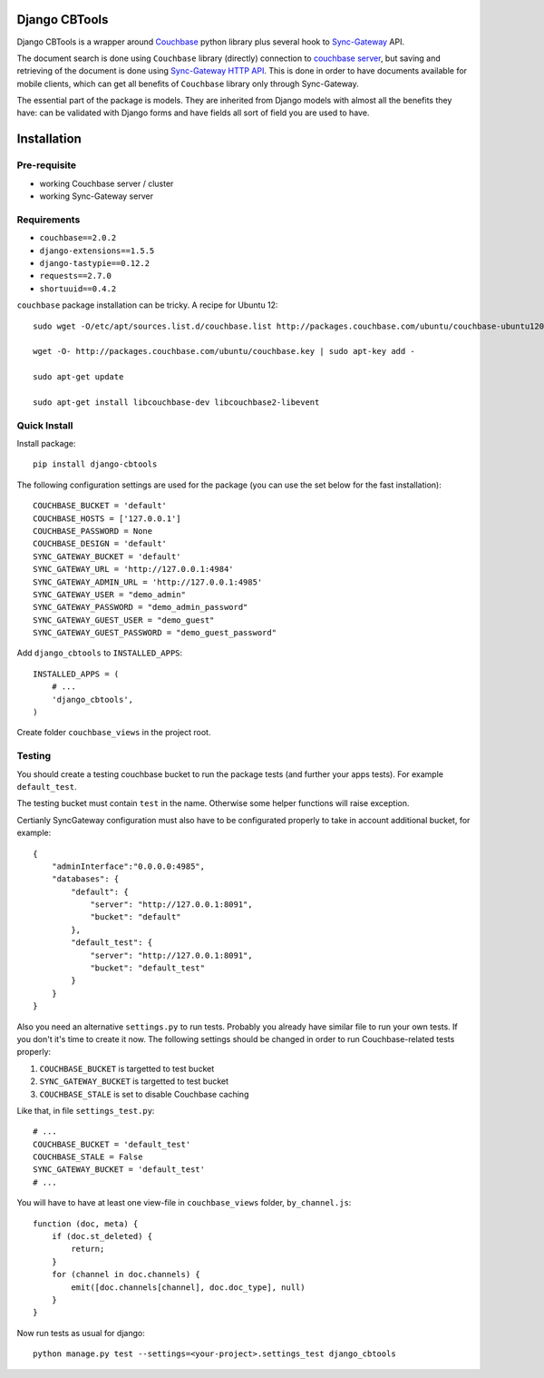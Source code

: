 ==============
Django CBTools
==============

Django CBTools is a wrapper around `Couchbase <https://pypi.python.org/pypi/couchbase>`_
python library plus several hook to
`Sync-Gateway <http://developer.couchbase.com/mobile/develop/references/sync-gateway/rest-api/index.html>`_ API.

The document search is done using ``Couchbase`` library (directly) connection
to `couchbase server <http://www.couchbase.com/>`_,
but saving and retrieving of the document is done using
`Sync-Gateway HTTP API <http://developer.couchbase.com/mobile/develop/references/sync-gateway/rest-api/index.html>`_. This is done in order to have documents available for mobile
clients, which can get all benefits of ``Couchbase`` library only through Sync-Gateway.

The essential part of the package is models. They are inherited from Django models
with almost all the benefits they have: can be validated with Django forms and have fields
all sort of field you are used to have.


============
Installation
============

Pre-requisite
-------------

* working Couchbase server / cluster
* working Sync-Gateway server


Requirements
------------

* ``couchbase==2.0.2``
* ``django-extensions==1.5.5``
* ``django-tastypie==0.12.2``
* ``requests==2.7.0``
* ``shortuuid==0.4.2``

``couchbase`` package installation can be tricky. A recipe for Ubuntu 12::

    sudo wget -O/etc/apt/sources.list.d/couchbase.list http://packages.couchbase.com/ubuntu/couchbase-ubuntu1204.list

    wget -O- http://packages.couchbase.com/ubuntu/couchbase.key | sudo apt-key add -

    sudo apt-get update

    sudo apt-get install libcouchbase-dev libcouchbase2-libevent


Quick Install
-------------

Install package::

    pip install django-cbtools

The following configuration settings are used for the package (you can use the set below for the fast installation)::

    COUCHBASE_BUCKET = 'default'
    COUCHBASE_HOSTS = ['127.0.0.1']
    COUCHBASE_PASSWORD = None
    COUCHBASE_DESIGN = 'default'
    SYNC_GATEWAY_BUCKET = 'default'
    SYNC_GATEWAY_URL = 'http://127.0.0.1:4984'
    SYNC_GATEWAY_ADMIN_URL = 'http://127.0.0.1:4985'
    SYNC_GATEWAY_USER = "demo_admin"
    SYNC_GATEWAY_PASSWORD = "demo_admin_password"
    SYNC_GATEWAY_GUEST_USER = "demo_guest"
    SYNC_GATEWAY_GUEST_PASSWORD = "demo_guest_password"

Add ``django_cbtools`` to ``INSTALLED_APPS``::

    INSTALLED_APPS = (
        # ...
        'django_cbtools',
    )

Create folder ``couchbase_views`` in the project root.


Testing
-------

You should create a testing couchbase bucket to run the package tests
(and further your apps tests). For example ``default_test``.

The testing bucket must contain ``test`` in the name. Otherwise some
helper functions will raise exception.

Certianly SyncGateway configuration must also have to be configurated properly
to take in account additional bucket, for example::

    {
        "adminInterface":"0.0.0.0:4985",
        "databases": {
            "default": {
                "server": "http://127.0.0.1:8091",
                "bucket": "default"
            },
            "default_test": {
                "server": "http://127.0.0.1:8091",
                "bucket": "default_test"
            }
        }
    }

Also you need an alternative ``settings.py`` to run tests. Probably you already have
similar file to run your own tests. If you don't it's time to create it now.
The following settings should be changed in order to run Couchbase-related tests properly:

1. ``COUCHBASE_BUCKET`` is targetted to test bucket
2. ``SYNC_GATEWAY_BUCKET`` is targetted to test bucket
3. ``COUCHBASE_STALE`` is set to disable Couchbase caching

Like that, in file ``settings_test.py``::

    # ...
    COUCHBASE_BUCKET = 'default_test'
    COUCHBASE_STALE = False
    SYNC_GATEWAY_BUCKET = 'default_test'
    # ...

You will have to have at least one view-file in ``couchbase_views`` folder, ``by_channel.js``::

    function (doc, meta) {
        if (doc.st_deleted) {
            return;
        }
        for (channel in doc.channels) {
            emit([doc.channels[channel], doc.doc_type], null)
        }
    }

Now run tests as usual for django::

    python manage.py test --settings=<your-project>.settings_test django_cbtools
